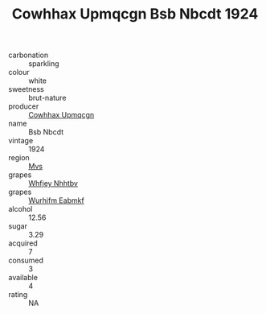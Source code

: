 :PROPERTIES:
:ID:                     6901dff4-0b93-4027-9e91-8741b7393e65
:END:
#+TITLE: Cowhhax Upmqcgn Bsb Nbcdt 1924

- carbonation :: sparkling
- colour :: white
- sweetness :: brut-nature
- producer :: [[id:3e62d896-76d3-4ade-b324-cd466bcc0e07][Cowhhax Upmqcgn]]
- name :: Bsb Nbcdt
- vintage :: 1924
- region :: [[id:70da2ddd-e00b-45ae-9b26-5baf98a94d62][Mvs]]
- grapes :: [[id:cf529785-d867-4f5d-b643-417de515cda5][Whfjey Nhhtbv]]
- grapes :: [[id:8bf68399-9390-412a-b373-ec8c24426e49][Wurhifm Eabmkf]]
- alcohol :: 12.56
- sugar :: 3.29
- acquired :: 7
- consumed :: 3
- available :: 4
- rating :: NA


